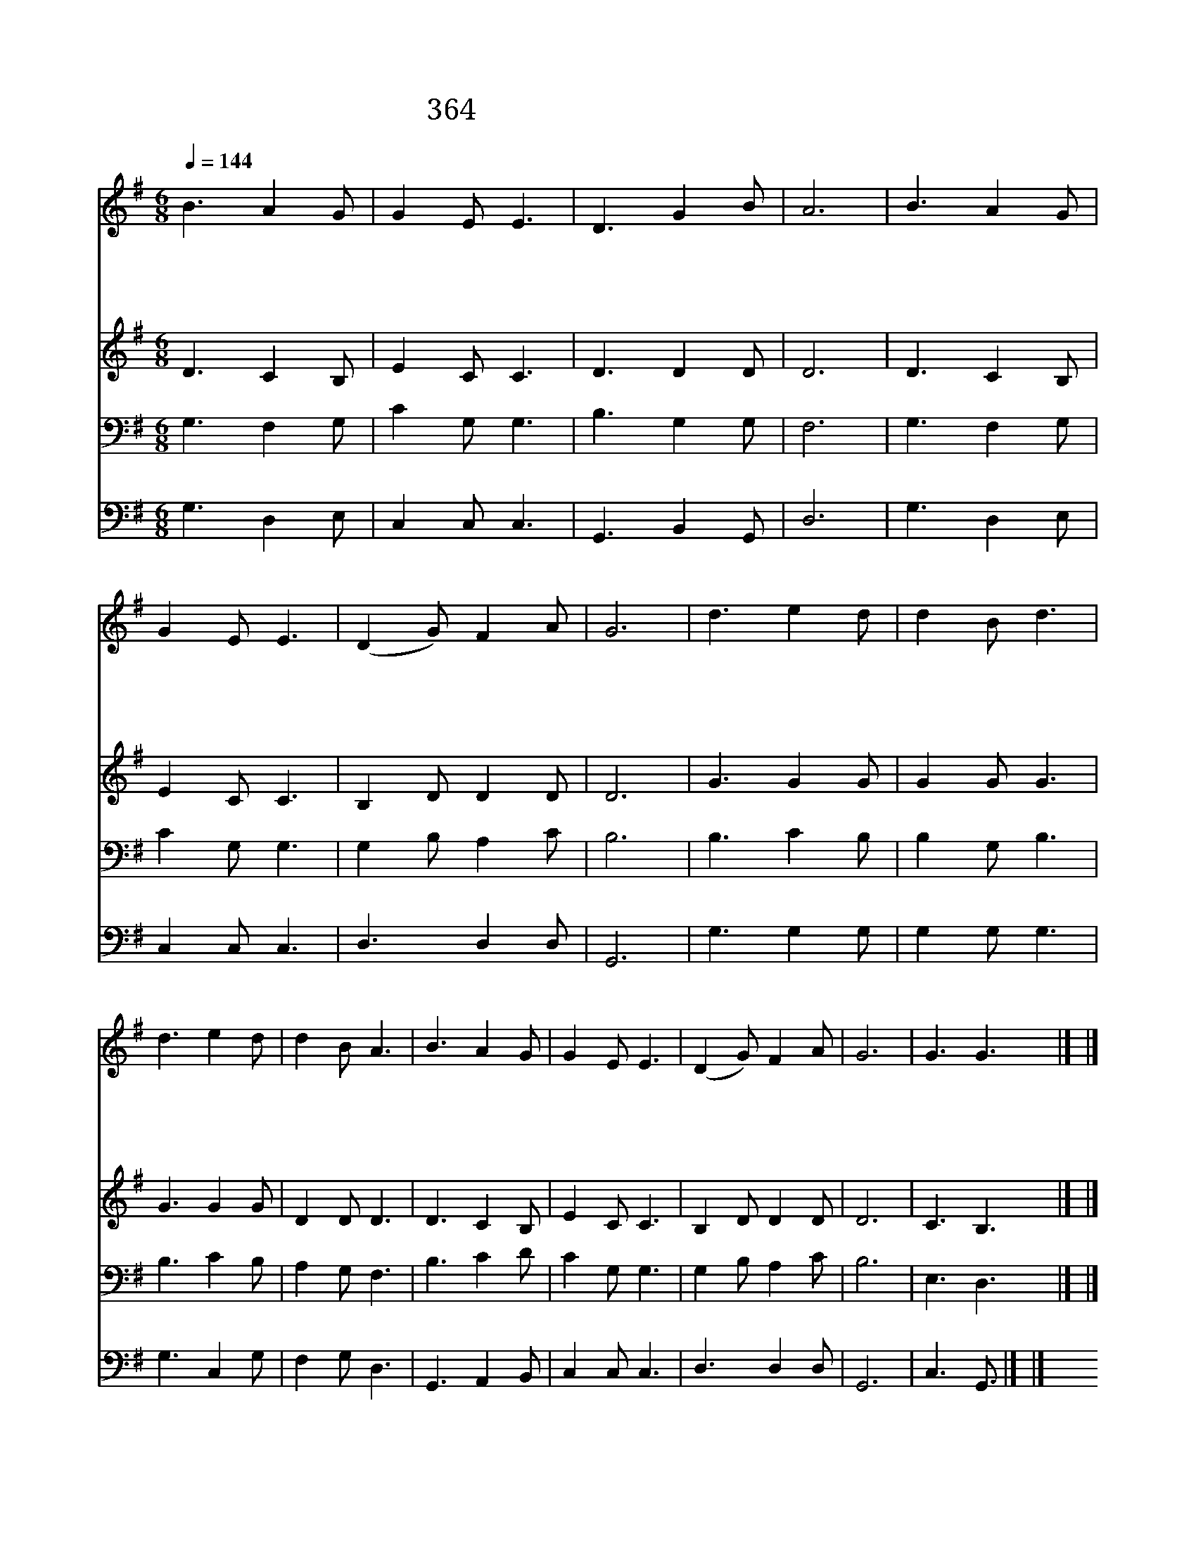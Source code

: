X:338
T:364 내 주를 가까이 하게 함은
Z:S.F.Adams/L.Mason
Z:Copyright © 1997 by Àü µµ È¯
Z:All Rights Reserved
%%score 1 2 3 4
L:1/8
Q:1/4=144
M:6/8
I:linebreak $
K:G
V:1 treble
V:2 treble
V:3 bass
V:4 bass
V:1
 B3 A2 G | G2 E E3 | D3 G2 B | A6 | B3 A2 G | G2 E E3 | (D2 G) F2 A | G6 | d3 e2 d | d2 B d3 | %10
w: 내 주 를|가 까 이|하 게 함|은|십 자 가|짐 같 은|고 * 생 이|나|내 일 생|소 원 은|
w: 내 고 생|하 는 것|옛 야 곱|이|돌 베 개|베 고 잠|같 * 습 니|다|꿈 에 도|소 원 이|
w: 천 성 에|가 는 길|험 하 여|도|생 명 실|되 나 니|은 * 혜 로|다|천 사 날|부 르 니|
w: 야 곱 이|잠 깨 어|일 어 난|후|돌 단 을|쌓 은 것|본 * 받 아|서|숨 찔 때|되 도 록|
 d3 e2 d | d2 B A3 | B3 A2 G | G2 E E3 | (D2 G) F2 A | G6 | G3 G3 |] |] %18
w: 늘 찬 송|하 면 서|주 께 더|나 가 기|원 * 합 니|다|아 멘||
w: 늘 찬 송|하 면 서|||||||
w: 늘 찬 송|하 면 서|||||||
w: 늘 찬 송|하 면 서|||||||
V:2
 D3 C2 B, | E2 C C3 | D3 D2 D | D6 | D3 C2 B, | E2 C C3 | B,2 D D2 D | D6 | G3 G2 G | G2 G G3 | %10
 G3 G2 G | D2 D D3 | D3 C2 B, | E2 C C3 | B,2 D D2 D | D6 | C3 B,3 |] |] %18
V:3
 G,3 F,2 G, | C2 G, G,3 | B,3 G,2 G, | F,6 | G,3 F,2 G, | C2 G, G,3 | G,2 B, A,2 C | B,6 | %8
 B,3 C2 B, | B,2 G, B,3 | B,3 C2 B, | A,2 G, F,3 | B,3 C2 D | C2 G, G,3 | G,2 B, A,2 C | B,6 | %16
 E,3 D,3 |] |] %18
V:4
 G,3 D,2 E, | C,2 C, C,3 | G,,3 B,,2 G,, | D,6 | G,3 D,2 E, | C,2 C, C,3 | D,3 D,2 D, | G,,6 | %8
 G,3 G,2 G, | G,2 G, G,3 | G,3 C,2 G, | F,2 G, D,3 | G,,3 A,,2 B,, | C,2 C, C,3 | D,3 D,2 D, | %15
 G,,6 | C,3 G,,3/2 |] |] %18
